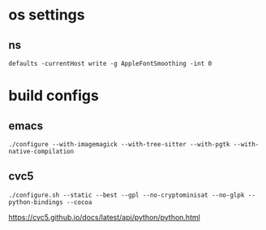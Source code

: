 * os settings

** ns

#+begin_src
defaults -currentHost write -g AppleFontSmoothing -int 0
#+end_src



* build configs

** emacs

#+begin_src
./configure --with-imagemagick --with-tree-sitter --with-pgtk --with-native-compilation
#+end_src

** cvc5

#+begin_src
./configure.sh --static --best --gpl --no-cryptominisat --no-glpk --python-bindings --cocoa
#+end_src

https://cvc5.github.io/docs/latest/api/python/python.html
